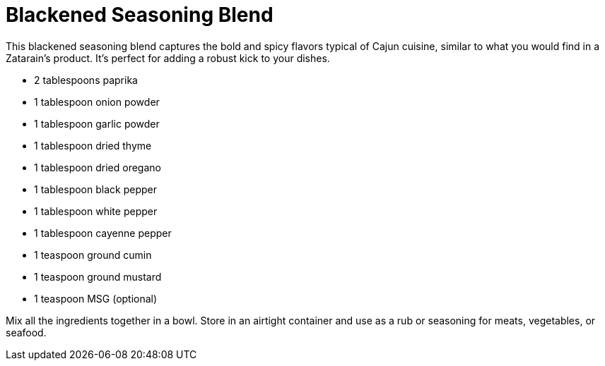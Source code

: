 = Blackened Seasoning Blend

This blackened seasoning blend captures the bold and spicy flavors typical of Cajun cuisine, similar to what you would find in a Zatarain's product. It's perfect for adding a robust kick to your dishes.

* 2 tablespoons paprika
* 1 tablespoon onion powder
* 1 tablespoon garlic powder
* 1 tablespoon dried thyme
* 1 tablespoon dried oregano
* 1 tablespoon black pepper
* 1 tablespoon white pepper
* 1 tablespoon cayenne pepper
* 1 teaspoon ground cumin
* 1 teaspoon ground mustard
* 1 teaspoon MSG (optional)

Mix all the ingredients together in a bowl. Store in an airtight container and use as a rub or seasoning for meats, vegetables, or seafood.
